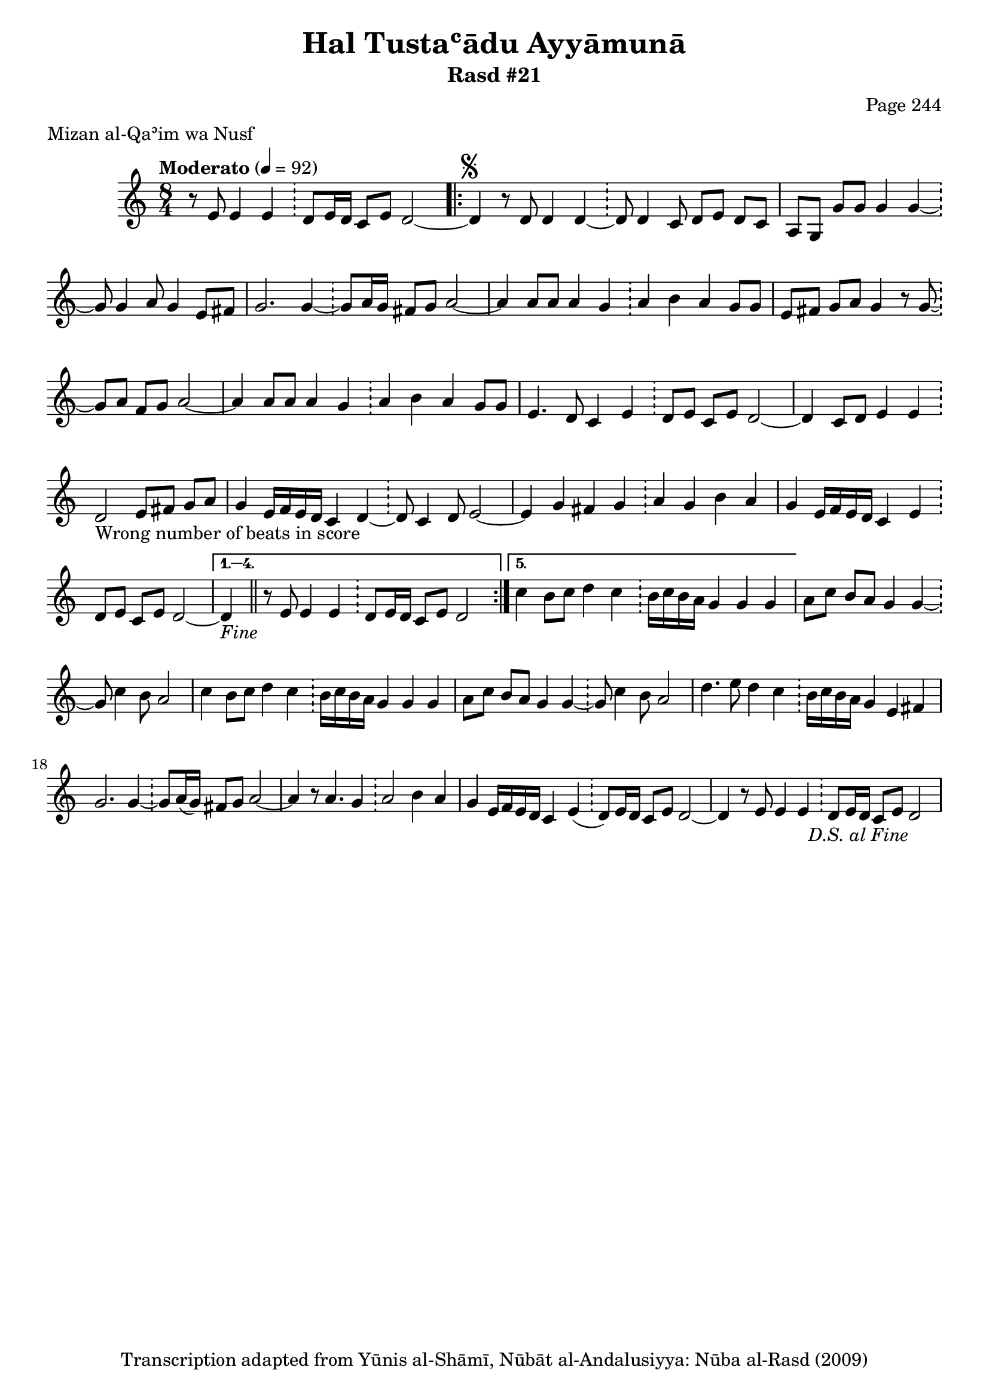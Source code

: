\version "2.18.2"

\header {
	title = "Hal Tustaʿādu Ayyāmunā"
	subtitle = "Rasd #21"
	composer = "Page 244"
	meter = "Mizan al-Qaʾim wa Nusf"
	copyright = "Transcription adapted from Yūnis al-Shāmī, Nūbāt al-Andalusiyya: Nūba al-Rasd (2009)"
	tagline = ""
}

% VARIABLES

db = \bar "!"
dc = \markup { \right-align { \italic { "D.C. al Fine" } } }
ds = \markup { \right-align { \italic { "D.S. al Fine" } } }
dsalcoda = \markup { \right-align { \italic { "D.S. al Coda" } } }
dcalcoda = \markup { \right-align { \italic { "D.C. al Coda" } } }
fine = \markup { \italic { "Fine" } }
incomplete = \markup { \right-align "Incomplete: missing pages in scan. Following number is likely also missing" }
continue = \markup { \center-align "Continue..." }
segno = \markup { \musicglyph #"scripts.segno" }
coda = \markup { \musicglyph #"scripts.coda" }
error = \markup { { "Wrong number of beats in score" } }
repeaterror = \markup { { "Score appears to be missing repeat" } }
accidentalerror = \markup { { "Unclear accidentals" } }

% TRANSCRIPTION

\score {
	\relative d'' {
		\clef "treble"
		\key c \major
		\time 8/4
			\set Timing.beamExceptions = #'()
			\set Timing.baseMoment = #(ly:make-moment 1/4)
			\set Timing.beatStructure = #'(1 1 1 1 1 1 1 1)
		\tempo "Moderato" 4 = 92

		\partial 1..

		r8 e,8 e4 e \db d8 e16 d c8 e d2~ |

		\repeat volta 5 {

			d4^\segno r8 d d4 d~ \db d8 d4 c8 d e d c |
			a g g' g g4 g~ \db g8 g4 a8 g4 e8 fis |
			g2. g4~ \db g8 a16 g fis8 g a2~ |
			a4 a8 a a4 g \db a b a g8 g |
			e fis g a g4 r8 g~ \db g a fis g a2~ |
			a4 a8 a a4 g \db a b a g8 g |
			e4. d8 c4 e \db d8 e c e d2~ |
			d4 c8 d e4 e \db d2-\error e8 fis g a |
			g4 e16 f e d c4 d~ \db d8 c4 d8 e2~ |
			e4 g fis g \db a g b a |
			g e16 f e d c4 e \db d8 e c e d2~ |
		}

		\alternative {
			{ d4-\fine \bar "||" r8 e8 e4 e \db d8 e16 d c8 e d2 | }
			{ c'4 b8 c d4 c \db b16 c b a g4 g g | }
		}

		a8 c b a g4 g~ \db g8 c4 b8 a2 |

		% written out repeat

		c4 b8 c d4 c \db b16 c b a g4 g g |
		a8 c b a g4 g~ \db g8 c4 b8 a2 |

		% end written out repeat

		d4. e8 d4 c \db b16 c b a g4 e fis |
		g2. g4~ \db g8 a16( g) fis8 g a2~ |
		a4 r8 a4. g4 \db a2 b4 a |
		g4 e16 f e d c4 e( \db d8) e16 d c8 e d2~ |
		d4 r8 e8 e4 e \db d8 e16 d c8 e d2-\ds

	}

	\layout {}
	\midi {}
}

